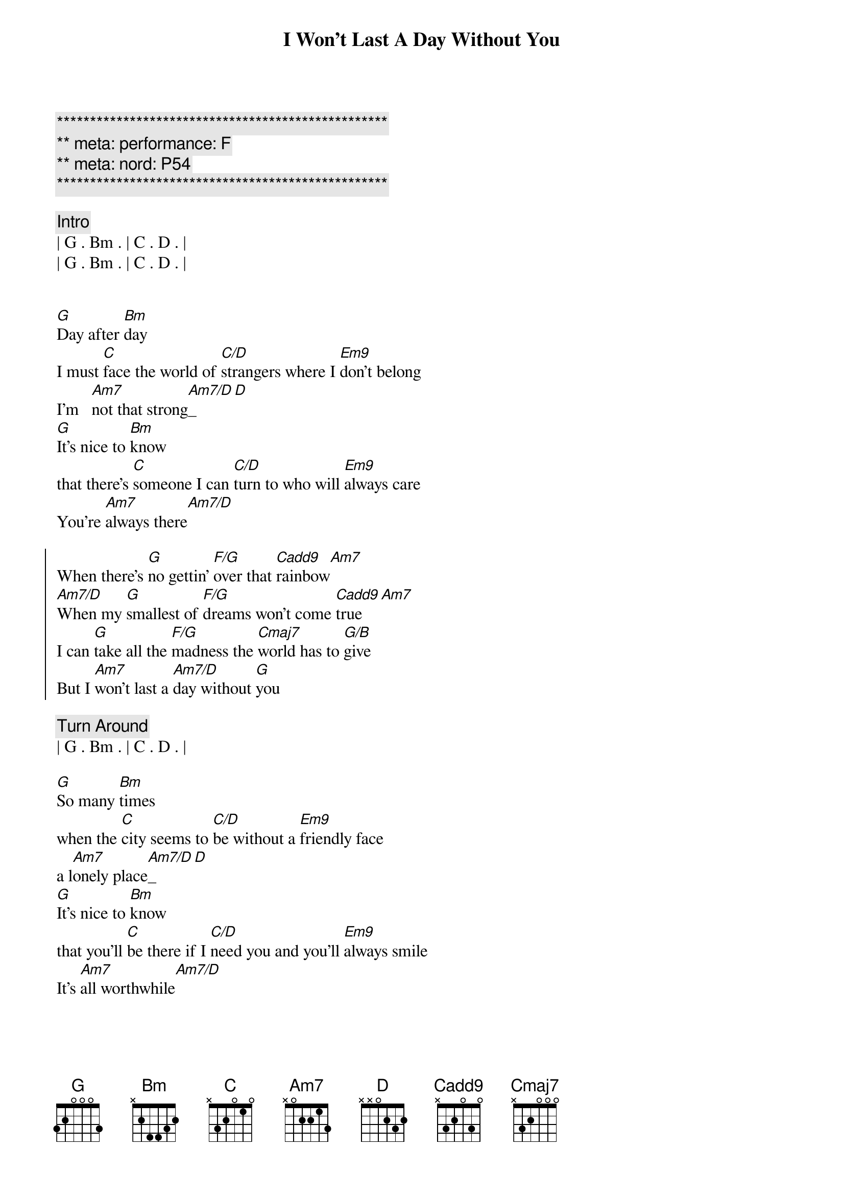 {title: I Won't Last A Day Without You}
{artist: Carpenters}
{key: G}
{duration: 3:20}
{meta: performance: F}
{meta: nord: P54}

{c:**************************************************}
{c:** meta: performance: F}
{c:** meta: nord: P54}
{c:**************************************************}

{comment: Intro}
| G . Bm . | C . D . |
| G . Bm . | C . D . |


{start_of_verse}
[G]Day after [Bm]day
I must [C]face the world of [C/D]strangers where I [Em9]don't belong
I'm   [Am7]not that strong[Am7/D]_[D]
[G]It's nice to [Bm]know
that there's [C]someone I can [C/D]turn to who will [Em9]always care
You're [Am7]always there[Am7/D]
{end_of_verse}

{start_of_chorus}
When there's [G]no gettin' [F/G]over that [Cadd9]rainbow[Am7]
[Am7/D]When my [G]smallest of [F/G]dreams won't come [Cadd9]true[Am7]
I can [G]take all the [F/G]madness the [Cmaj7]world has to [G/B]give
But I [Am7]won't last a [Am7/D]day without [G]you
{end_of_chorus}

{comment: Turn Around}
| G . Bm . | C . D . |

{start_of_verse}
[G]So many [Bm]times
when the [C]city seems to [C/D]be without a [Em9]friendly face
a l[Am7]onely place[Am7/D]_[D]
[G]It's nice to [Bm]know
that you'll [C]be there if I [C/D]need you and you'll [Em9]always smile
It's [Am7]all worthwhile[Am7/D]
{end_of_verse}

{start_of_chorus}
When there's [G]no gettin' [F/G]over that [Cadd9]rainbow[Am7]
[Am7/D]When my [G]smallest of [F/G]dreams won't come [Cadd9]true[Am7]
I can [G]take all the [F/G]madness the [Cmaj7]world has to [G/B]give
But I [Am7]won't last a [Am7/D]day without [G]you
{end_of_chorus}

{comment: Turn Around}
| G . Bm . | C . D . |


{{{comment: Bridge}}}
{{[Em]Touch me [A7]and I end up }}
{{[Dmaj7]singing }}
{{[Em]Troubles seem to [A7]up and disap[Bsus]pear[B], you }}
{{[C#m7]Touch me [F#7]with the love you're }}
{{[B]bringing }}
{{[G#m7]I can't really [Amaj7]lose }}
{{when you're [Bsus]near[B] }}
{{(when you're [Am7]near[D7])}}

{start_of_verse}
[G]If all my [Bm]friends
have  for[C]gotten half their [C/D]promises, they're [Em9]not unkind
Just [Am7]hard to find[Am7/D]
[G]One look at [Bm]you
and I [C]know that I could [C/D]learn to live with[Em9]out the rest
I [Am7]found the [Am7/D]best
{end_of_verse}

{start_of_chorus}
When there's [G]no gettin' [F/G]over that [Cadd9]rainbow[Am7]
[Am7/D]When my [G]smallest of [F/G]dreams won't come [Cadd9]true[Am7]
I can [G]take all the [F/G]madness the [Cmaj7]world has to [G/B]give
But I [Am7]won't last a [Am7/D]day without [G]you
{end_of_chorus}

{start_of_chorus}
When there's [G]no gettin' [F/G]over that [Cadd9]rainbow[Am7]
[Am7/D]When my [G]smallest of [F/G]dreams won't come [Cadd9]true[Am7]
I can [G]take all the [F/G]madness the [Cmaj7]world has to [G/B]give
But I [Am7]won't last a [Am7/D]day without [G]you
{end_of_chorus}

{comment: Outro}
| G . Bm . | C . D . |
| G . Bm . | C . D . |

